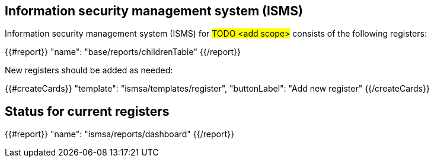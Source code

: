 
== Information security management system (ISMS)

Information security management system (ISMS) for #TODO <add scope># 
consists of the following registers:

{{#report}}
  "name": "base/reports/childrenTable"
{{/report}}

New registers should be added as needed:

{{#createCards}}
  "template": "ismsa/templates/register",
  "buttonLabel": "Add new register"
{{/createCards}}

== Status for current registers

{{#report}}
  "name": "ismsa/reports/dashboard"
{{/report}}